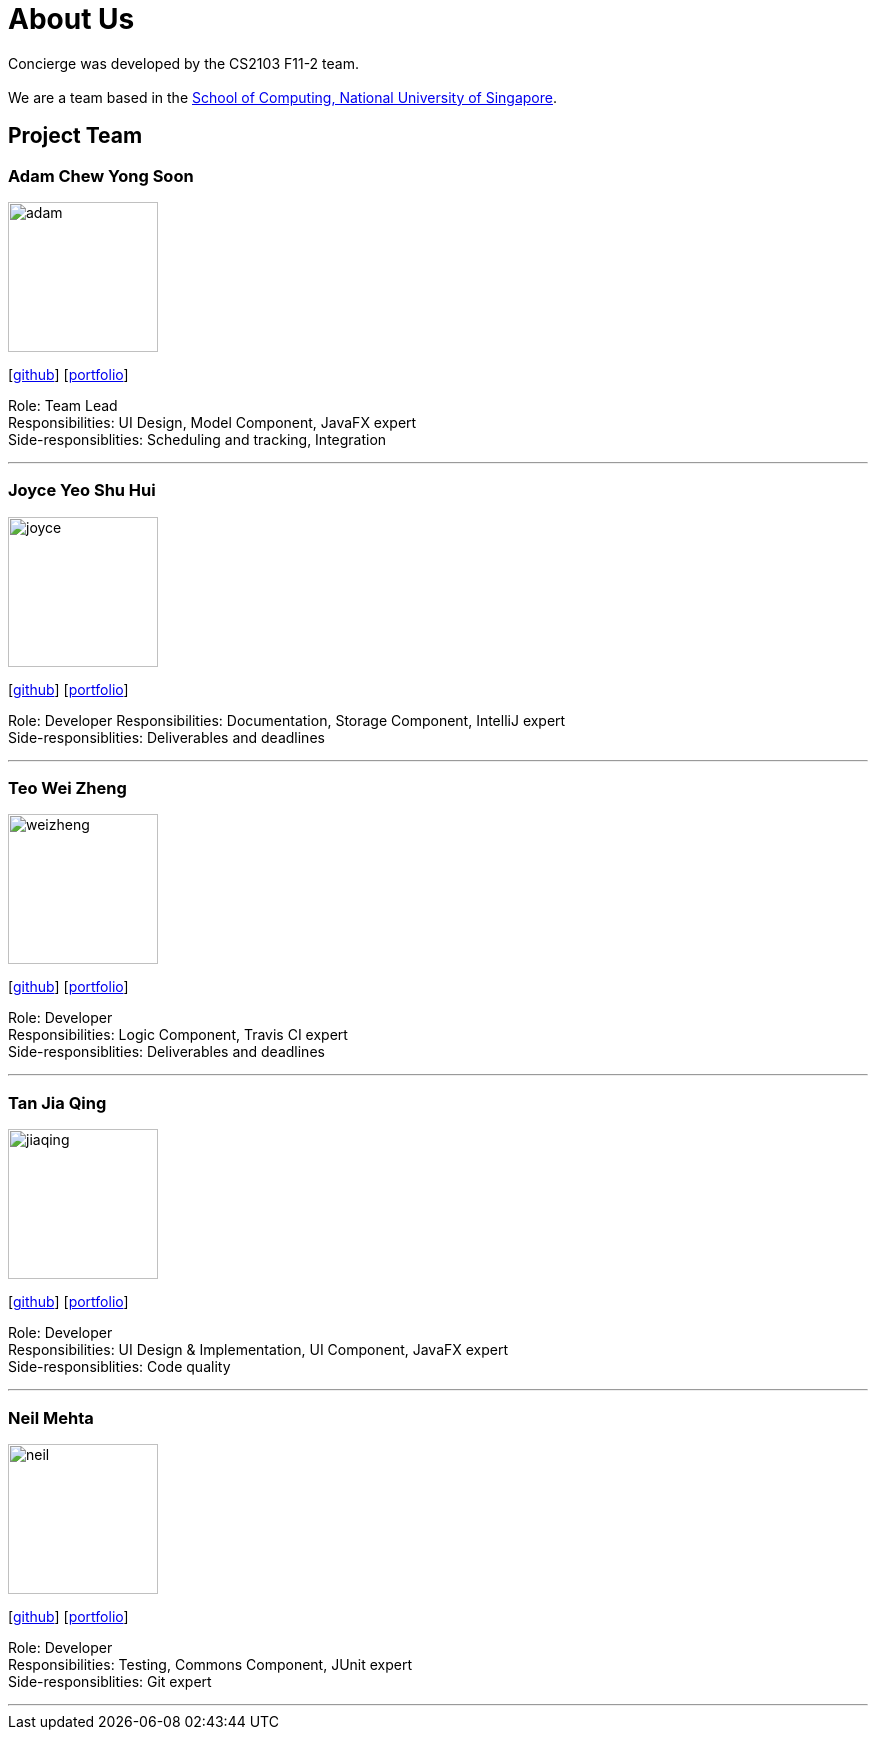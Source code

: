 = About Us
:site-section: AboutUs
:relfileprefix: team/
:imagesDir: images
:stylesDir: stylesheets

Concierge was developed by the CS2103 F11-2 team. +
{empty} +
We are a team based in the http://www.comp.nus.edu.sg[School of Computing, National University of Singapore].

== Project Team

=== Adam Chew Yong Soon
image::team_photos/adam.jpg[width="150", align="left"]
{empty}[https://github.com/adamwth[github]] [<<johndoe#, portfolio>>]

Role: Team Lead +
Responsibilities: UI Design, Model Component, JavaFX expert +
Side-responsiblities: Scheduling and tracking, Integration

'''

=== Joyce Yeo Shu Hui
image::team_photos/joyce.jpg[width="150", align="left"]
{empty}[http://github.com/pikulet[github]] [<<johndoe#, portfolio>>]

Role: Developer
Responsibilities: Documentation, Storage Component, IntelliJ expert +
Side-responsiblities: Deliverables and deadlines

'''

=== Teo Wei Zheng
image::team_photos/weizheng.jpg[width="150", align="left"]
{empty}[http://github.com/teowz46[github]] [<<johndoe#, portfolio>>]

Role: Developer +
Responsibilities: Logic Component, Travis CI expert +
Side-responsiblities: Deliverables and deadlines

'''

=== Tan Jia Qing
image::team_photos/jiaqing.jpg[width="150", align="left"]
{empty}[http://github.com/JiaqingTan[github]] [<<johndoe#, portfolio>>]

Role: Developer +
Responsibilities: UI Design & Implementation, UI Component, JavaFX expert +
Side-responsiblities: Code quality

'''

=== Neil Mehta
image::team_photos/neil.jpg[width="150", align="left"]
{empty}[http://github.com/neilish3re[github]] [<<johndoe#, portfolio>>]

Role: Developer +
Responsibilities: Testing, Commons Component, JUnit expert +
Side-responsiblities: Git expert


'''
